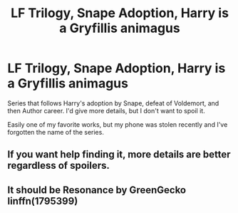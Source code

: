 #+TITLE: LF Trilogy, Snape Adoption, Harry is a Gryfillis animagus

* LF Trilogy, Snape Adoption, Harry is a Gryfillis animagus
:PROPERTIES:
:Author: internetadventures
:Score: 1
:DateUnix: 1543336487.0
:DateShort: 2018-Nov-27
:FlairText: Request
:END:
Series that follows Harry's adoption by Snape, defeat of Voldemort, and then Author career. I'd give more details, but I don't want to spoil it.

Easily one of my favorite works, but my phone was stolen recently and I've forgotten the name of the series.


** If you want help finding it, more details are better regardless of spoilers.
:PROPERTIES:
:Author: SilverCookieDust
:Score: 6
:DateUnix: 1543342842.0
:DateShort: 2018-Nov-27
:END:


** It should be Resonance by GreenGecko linffn(1795399)
:PROPERTIES:
:Author: Nolitimeremessorem24
:Score: 3
:DateUnix: 1543352359.0
:DateShort: 2018-Nov-28
:END:
